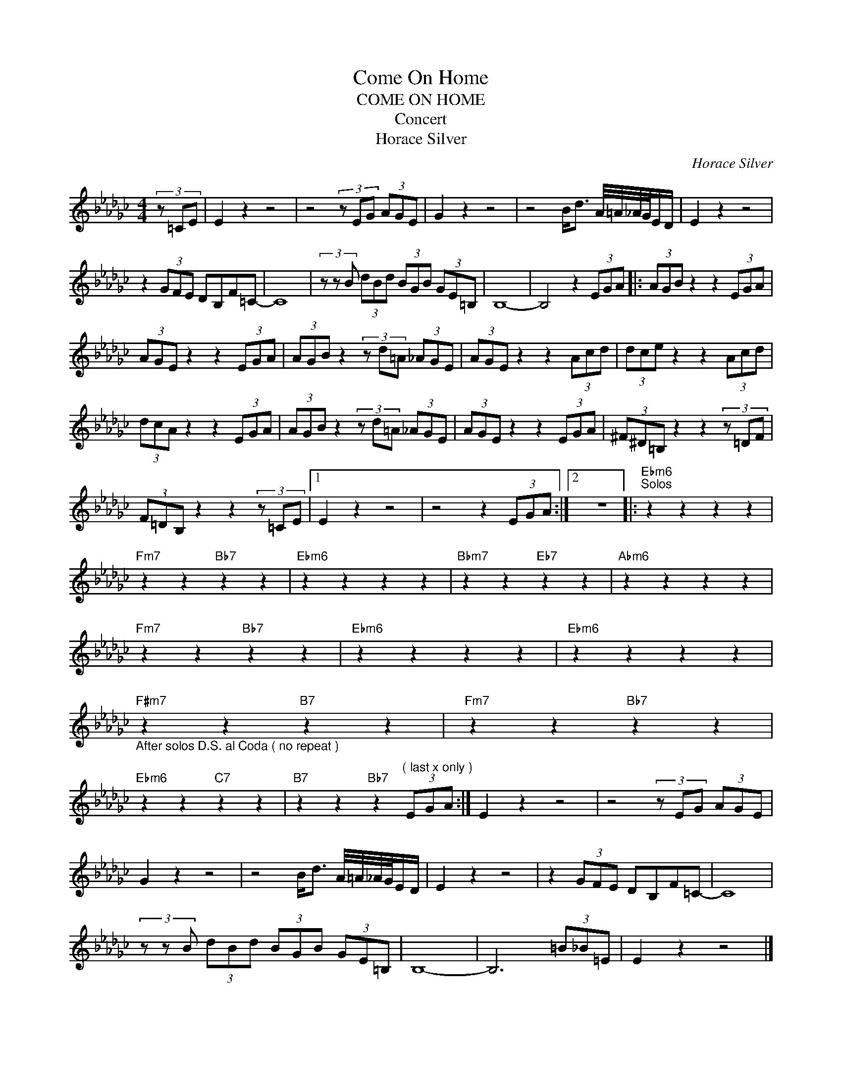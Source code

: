 X:1
T:Come On Home
T:COME ON HOME
T:  Concert  
T:Horace Silver
C:Horace Silver
Z:All Rights Reserved
L:1/8
M:4/4
K:Gb
V:1 treble 
%%MIDI program 0
%%MIDI control 7 100
%%MIDI control 10 64
V:1
 (3z =CE | E2 z2 z4 | z4 (3z EG (3AGE | G2 z2 z4 | z4 B<d A/4=A/4_A/4G/4E/D/ | E2 z2 z4 | %6
 z2 (3GFE DB,F=C- | C8 | (3z z B (3dBd (3BGB (3GE=B, | B,8- | B,4 z2 (3EGA |: (3AGB z2 z2 (3EGA | %12
 (3AGE z2 z2 (3EGA | (3AGB z2 (3z d=A (3_AGE | (3AGE z2 z2 (3Acd | (3dce z2 z2 (3Acd | %16
 (3dcA z2 z2 (3EGA | (3AGB z2 (3z d=A (3_AGE | (3AGE z2 z2 (3EGA | (3^F^D=B, z2 z2 (3z =DF | %20
 (3F=DB, z2 z2 (3z =CE |1 E2 z2 z4 | z4 z2 (3EGA :|2 z8 |:"Ebm6""^Solos" z2 z2 z2 z2 | %25
"Fm7" z2 z2"Bb7" z2 z2 |"Ebm6" z2 z2 z2 z2 |"Bbm7" z2 z2"Eb7" z2 z2 |"Abm6" z2 z2 z2 z2 | %29
"Fm7" z2 z2"Bb7" z2 z2 |"Ebm6" z2 z2 z2 z2 |"Ebm6" z2 z2 z2 z2 | %32
"F#m7""_After solos D.S. al Coda ( no repeat )" z2 z2"B7" z2 z2 |"Fm7" z2 z2"Bb7" z2 z2 | %34
"Ebm6" z2 z2"C7" z2 z2 |"B7" z2 z2"Bb7" z2"^( last x only )" (3EGA :| E2 z2 z4 | z4 (3z EG (3AGE | %38
 G2 z2 z4 | z4 B<d A/4=A/4_A/4G/4E/D/ | E2 z2 z4 | z2 (3GFE DB,F=C- | C8 | %43
 (3z z B (3dBd (3BGB (3GE=B, | B,8- | B,6 (3=B_B=E | E2 z2 z4 |] %47

